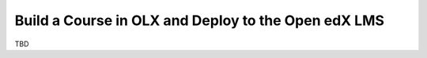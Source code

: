 .. _Build a Course in OLX and Deploy to the Open edX LMS:

#########################################################
Build a Course in OLX and Deploy to the Open edX LMS
#########################################################

TBD
